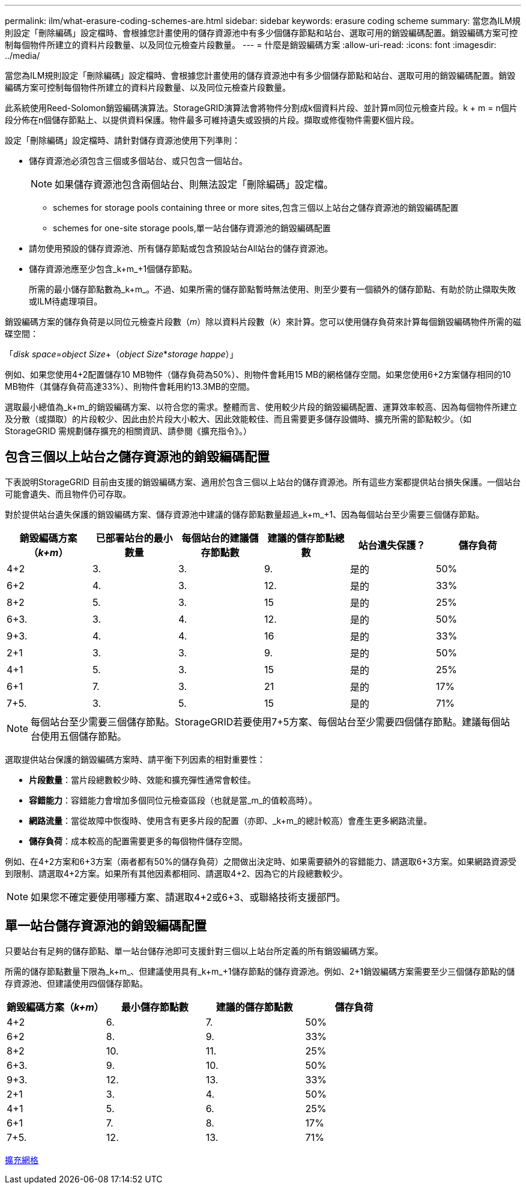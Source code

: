 ---
permalink: ilm/what-erasure-coding-schemes-are.html 
sidebar: sidebar 
keywords: erasure coding scheme 
summary: 當您為ILM規則設定「刪除編碼」設定檔時、會根據您計畫使用的儲存資源池中有多少個儲存節點和站台、選取可用的銷毀編碼配置。銷毀編碼方案可控制每個物件所建立的資料片段數量、以及同位元檢查片段數量。 
---
= 什麼是銷毀編碼方案
:allow-uri-read: 
:icons: font
:imagesdir: ../media/


[role="lead"]
當您為ILM規則設定「刪除編碼」設定檔時、會根據您計畫使用的儲存資源池中有多少個儲存節點和站台、選取可用的銷毀編碼配置。銷毀編碼方案可控制每個物件所建立的資料片段數量、以及同位元檢查片段數量。

此系統使用Reed-Solomon銷毀編碼演算法。StorageGRID演算法會將物件分割成k個資料片段、並計算m同位元檢查片段。k + m = n個片段分佈在n個儲存節點上、以提供資料保護。物件最多可維持遺失或毀損的片段。擷取或修復物件需要K個片段。

設定「刪除編碼」設定檔時、請針對儲存資源池使用下列準則：

* 儲存資源池必須包含三個或多個站台、或只包含一個站台。
+

NOTE: 如果儲存資源池包含兩個站台、則無法設定「刪除編碼」設定檔。

+
**  schemes for storage pools containing three or more sites,包含三個以上站台之儲存資源池的銷毀編碼配置
**  schemes for one-site storage pools,單一站台儲存資源池的銷毀編碼配置


* 請勿使用預設的儲存資源池、所有儲存節點或包含預設站台All站台的儲存資源池。
* 儲存資源池應至少包含_k+m_+1個儲存節點。
+
所需的最小儲存節點數為_k+m_。不過、如果所需的儲存節點暫時無法使用、則至少要有一個額外的儲存節點、有助於防止擷取失敗或ILM待處理項目。



銷毀編碼方案的儲存負荷是以同位元檢查片段數（_m_）除以資料片段數（_k_）來計算。您可以使用儲存負荷來計算每個銷毀編碼物件所需的磁碟空間：

「_disk space_=_object Size_+（_object Size_*_storage happe_）」

例如、如果您使用4+2配置儲存10 MB物件（儲存負荷為50%）、則物件會耗用15 MB的網格儲存空間。如果您使用6+2方案儲存相同的10 MB物件（其儲存負荷高達33%）、則物件會耗用約13.3MB的空間。

選取最小總值為_k+m_的銷毀編碼方案、以符合您的需求。整體而言、使用較少片段的銷毀編碼配置、運算效率較高、因為每個物件所建立及分散（或擷取）的片段較少、因此由於片段大小較大、因此效能較佳、而且需要更多儲存設備時、擴充所需的節點較少。（如StorageGRID 需規劃儲存擴充的相關資訊、請參閱《擴充指令》。）



== 包含三個以上站台之儲存資源池的銷毀編碼配置

下表說明StorageGRID 目前由支援的銷毀編碼方案、適用於包含三個以上站台的儲存資源池。所有這些方案都提供站台損失保護。一個站台可能會遺失、而且物件仍可存取。

對於提供站台遺失保護的銷毀編碼方案、儲存資源池中建議的儲存節點數量超過_k+m_+1、因為每個站台至少需要三個儲存節點。

[cols="1a,1a,1a,1a,1a,1a"]
|===
| 銷毀編碼方案（_k+m_） | 已部署站台的最小數量 | 每個站台的建議儲存節點數 | 建議的儲存節點總數 | 站台遺失保護？ | 儲存負荷 


 a| 
4+2
 a| 
3.
 a| 
3.
 a| 
9.
 a| 
是的
 a| 
50%



 a| 
6+2
 a| 
4.
 a| 
3.
 a| 
12.
 a| 
是的
 a| 
33%



 a| 
8+2
 a| 
5.
 a| 
3.
 a| 
15
 a| 
是的
 a| 
25%



 a| 
6+3.
 a| 
3.
 a| 
4.
 a| 
12.
 a| 
是的
 a| 
50%



 a| 
9+3.
 a| 
4.
 a| 
4.
 a| 
16
 a| 
是的
 a| 
33%



 a| 
2+1
 a| 
3.
 a| 
3.
 a| 
9.
 a| 
是的
 a| 
50%



 a| 
4+1
 a| 
5.
 a| 
3.
 a| 
15
 a| 
是的
 a| 
25%



 a| 
6+1
 a| 
7.
 a| 
3.
 a| 
21
 a| 
是的
 a| 
17%



 a| 
7+5.
 a| 
3.
 a| 
5.
 a| 
15
 a| 
是的
 a| 
71%

|===

NOTE: 每個站台至少需要三個儲存節點。StorageGRID若要使用7+5方案、每個站台至少需要四個儲存節點。建議每個站台使用五個儲存節點。

選取提供站台保護的銷毀編碼方案時、請平衡下列因素的相對重要性：

* *片段數量*：當片段總數較少時、效能和擴充彈性通常會較佳。
* *容錯能力*：容錯能力會增加多個同位元檢查區段（也就是當_m_的值較高時）。
* *網路流量*：當從故障中恢復時、使用含有更多片段的配置（亦即、_k+m_的總計較高）會產生更多網路流量。
* *儲存負荷*：成本較高的配置需要更多的每個物件儲存空間。


例如、在4+2方案和6+3方案（兩者都有50%的儲存負荷）之間做出決定時、如果需要額外的容錯能力、請選取6+3方案。如果網路資源受到限制、請選取4+2方案。如果所有其他因素都相同、請選取4+2、因為它的片段總數較少。


NOTE: 如果您不確定要使用哪種方案、請選取4+2或6+3、或聯絡技術支援部門。



== 單一站台儲存資源池的銷毀編碼配置

只要站台有足夠的儲存節點、單一站台儲存池即可支援針對三個以上站台所定義的所有銷毀編碼方案。

所需的儲存節點數量下限為_k+m_、但建議使用具有_k+m_+1儲存節點的儲存資源池。例如、2+1銷毀編碼方案需要至少三個儲存節點的儲存資源池、但建議使用四個儲存節點。

[cols="1a,1a,1a,1a"]
|===
| 銷毀編碼方案（_k+m_） | 最小儲存節點數 | 建議的儲存節點數 | 儲存負荷 


 a| 
4+2
 a| 
6.
 a| 
7.
 a| 
50%



 a| 
6+2
 a| 
8.
 a| 
9.
 a| 
33%



 a| 
8+2
 a| 
10.
 a| 
11.
 a| 
25%



 a| 
6+3.
 a| 
9.
 a| 
10.
 a| 
50%



 a| 
9+3.
 a| 
12.
 a| 
13.
 a| 
33%



 a| 
2+1
 a| 
3.
 a| 
4.
 a| 
50%



 a| 
4+1
 a| 
5.
 a| 
6.
 a| 
25%



 a| 
6+1
 a| 
7.
 a| 
8.
 a| 
17%



 a| 
7+5.
 a| 
12.
 a| 
13.
 a| 
71%

|===
xref:../expand/index.adoc[擴充網格]

